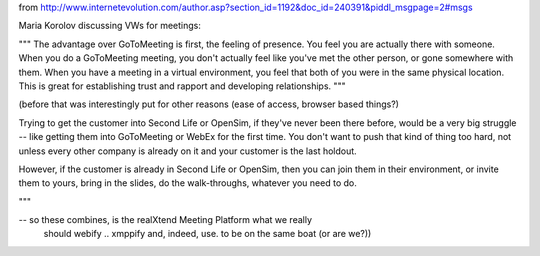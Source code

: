 from http://www.internetevolution.com/author.asp?section_id=1192&doc_id=240391&piddl_msgpage=2#msgs

Maria Korolov discussing VWs for meetings:

"""
The advantage over GoToMeeting is first, the feeling of presence. You feel you are actually there with someone. When you do a GoToMeeting meeting, you don't actually feel like you've met the other person, or gone somewhere with them. When you have a meeting in a virtual environment, you feel that both of you were in the same physical location. This is great for establishing trust and rapport and developing relationships. 
"""

(before that was interestingly put for other reasons (ease of access,
browser based things?) 

Trying to get the customer into Second Life or OpenSim, if they've never been there before, would be a very big struggle -- like getting them into GoToMeeting or WebEx for the first time. You don't want to push that kind of thing too hard, not unless every other company is already on it and your customer is the last holdout.

However, if the customer is already in Second Life or OpenSim, then you can join them in their environment, or invite them to yours, bring in the slides, do the walk-throughs, whatever you need to do.

"""

..

-- so these combines, is the realXtend Meeting Platform what we really
   should webify .. xmppify and, indeed, use. to be on the same boat
   (or are we?))

